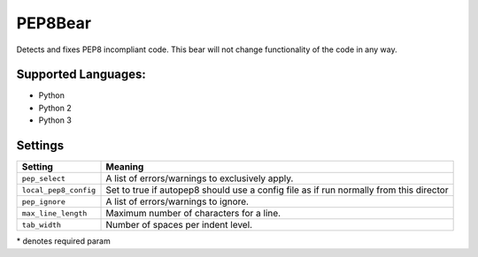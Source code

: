 **PEP8Bear**
============

Detects and fixes PEP8 incompliant code. This bear will not change functionality of the code in any way.

Supported Languages:
-----

* Python
* Python 2
* Python 3

Settings
--------

+------------------------+---------------------------------------------+
| Setting                |  Meaning                                    |
+========================+=============================================+
|                        |                                             |
| ``pep_select``         | A list of errors/warnings to exclusively    |
|                        | apply.                                      |
|                        |                                             |
+------------------------+---------------------------------------------+
|                        |                                             |
| ``local_pep8_config``  | Set to true if autopep8 should use a config |
|                        | file as if run normally from this director  |
|                        |                                             |
+------------------------+---------------------------------------------+
|                        |                                             |
| ``pep_ignore``         | A list of errors/warnings to ignore.        +
|                        |                                             |
+------------------------+---------------------------------------------+
|                        |                                             |
| ``max_line_length``    | Maximum number of characters for a line.    +
|                        |                                             |
+------------------------+---------------------------------------------+
|                        |                                             |
| ``tab_width``          | Number of spaces per indent level.          +
|                        |                                             |
+------------------------+---------------------------------------------+

\* denotes required param